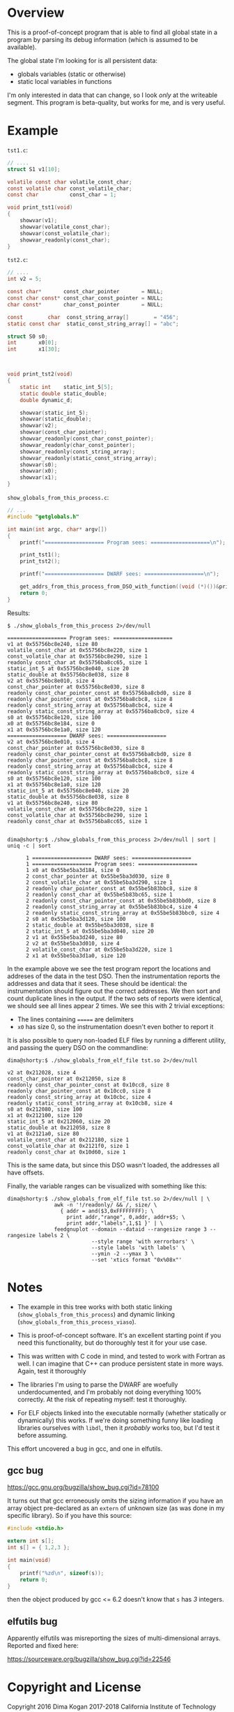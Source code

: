 * Overview
This is a proof-of-concept program that is able to find all global state in a
program by parsing its debug information (which is assumed to be available).

The global state I'm looking for is all persistent data:

- globals variables (static or otherwise)
- static local variables in functions

I'm only interested in data that can change, so I look /only/ at the writeable
segment. This program is beta-quality, but works for me, and is very useful.

* Example
=tst1.c=:
#+BEGIN_SRC C
// ....
struct S1 v1[10];

volatile const char volatile_const_char;
const volatile char const_volatile_char;
const char          const_char = 1;

void print_tst1(void)
{
    showvar(v1);
    showvar(volatile_const_char);
    showvar(const_volatile_char);
    showvar_readonly(const_char);
}
#+END_SRC

=tst2.c=:
#+BEGIN_SRC C
// ....
int v2 = 5;

const char*       const_char_pointer       = NULL;
const char const* const_char_const_pointer = NULL;
char const*       char_const_pointer       = NULL;

const        char  const_string_array[]        = "456";
static const char  static_const_string_array[] = "abc";

struct S0 s0;
int       x0[0];
int       x1[30];



void print_tst2(void)
{
    static int    static_int_5[5];
    static double static_double;
    double dynamic_d;

    showvar(static_int_5);
    showvar(static_double);
    showvar(v2);
    showvar(const_char_pointer);
    showvar_readonly(const_char_const_pointer);
    showvar_readonly(char_const_pointer);
    showvar_readonly(const_string_array);
    showvar_readonly(static_const_string_array);
    showvar(s0);
    showvar(x0);
    showvar(x1);
}
#+END_SRC

=show_globals_from_this_process.c=:
#+BEGIN_SRC C
// ...
#include "getglobals.h"

int main(int argc, char* argv[])
{
    printf("=================== Program sees: ===================\n");

    print_tst1();
    print_tst2();

    printf("=================== DWARF sees: ===================\n");

    get_addrs_from_this_process_from_DSO_with_function((void (*)())&print_tst1, "tst");
    return 0;
}
#+END_SRC

Results:

#+BEGIN_EXAMPLE
$ ./show_globals_from_this_process 2>/dev/null

=================== Program sees: ===================
v1 at 0x55756bc8e240, size 80
volatile_const_char at 0x55756bc8e220, size 1
const_volatile_char at 0x55756bc8e290, size 1
readonly const_char at 0x55756ba8cc65, size 1
static_int_5 at 0x55756bc8e040, size 20
static_double at 0x55756bc8e038, size 8
v2 at 0x55756bc8e010, size 4
const_char_pointer at 0x55756bc8e030, size 8
readonly const_char_pointer_const at 0x55756ba8cbd0, size 8
readonly char_pointer_const at 0x55756ba8cbc8, size 8
readonly const_string_array at 0x55756ba8cbc4, size 4
readonly static_const_string_array at 0x55756ba8cbc0, size 4
s0 at 0x55756bc8e120, size 100
x0 at 0x55756bc8e184, size 0
x1 at 0x55756bc8e1a0, size 120
=================== DWARF sees: ===================
v2 at 0x55756bc8e010, size 4
const_char_pointer at 0x55756bc8e030, size 8
readonly const_char_pointer_const at 0x55756ba8cbd0, size 8
readonly char_pointer_const at 0x55756ba8cbc8, size 8
readonly const_string_array at 0x55756ba8cbc4, size 4
readonly static_const_string_array at 0x55756ba8cbc0, size 4
s0 at 0x55756bc8e120, size 100
x1 at 0x55756bc8e1a0, size 120
static_int_5 at 0x55756bc8e040, size 20
static_double at 0x55756bc8e038, size 8
v1 at 0x55756bc8e240, size 80
volatile_const_char at 0x55756bc8e220, size 1
const_volatile_char at 0x55756bc8e290, size 1
readonly const_char at 0x55756ba8cc65, size 1


dima@shorty:$ ./show_globals_from_this_process 2>/dev/null | sort | uniq -c | sort

      1 =================== DWARF sees: ===================
      1 =================== Program sees: ===================
      1 x0 at 0x55be5ba3d184, size 0
      2 const_char_pointer at 0x55be5ba3d030, size 8
      2 const_volatile_char at 0x55be5ba3d290, size 1
      2 readonly char_pointer_const at 0x55be5b83bbc8, size 8
      2 readonly const_char at 0x55be5b83bc65, size 1
      2 readonly const_char_pointer_const at 0x55be5b83bbd0, size 8
      2 readonly const_string_array at 0x55be5b83bbc4, size 4
      2 readonly static_const_string_array at 0x55be5b83bbc0, size 4
      2 s0 at 0x55be5ba3d120, size 100
      2 static_double at 0x55be5ba3d038, size 8
      2 static_int_5 at 0x55be5ba3d040, size 20
      2 v1 at 0x55be5ba3d240, size 80
      2 v2 at 0x55be5ba3d010, size 4
      2 volatile_const_char at 0x55be5ba3d220, size 1
      2 x1 at 0x55be5ba3d1a0, size 120
#+END_EXAMPLE

In the example above we see the test program report the locations and addreses
of the data in the test DSO. Then the instrumentation reports the addresses and
data that it sees. These should be identical: the instrumentation should figure
out the correct addresses. We then sort and count duplicate lines in the output.
If the two sets of reports were identical, we should see all lines appear 2
times. We see this with 2 trivial exceptions:

- The lines containing ======= are delimiters
- =x0= has size 0, so the instrumentation doesn't even bother to report it

It is also possible to query non-loaded ELF files by running a different
utility, and passing the query DSO on the commandline:

#+BEGIN_EXAMPLE
dima@shorty:$ ./show_globals_from_elf_file tst.so 2>/dev/null

v2 at 0x212028, size 4
const_char_pointer at 0x212050, size 8
readonly const_char_pointer_const at 0x10cc8, size 8
readonly char_pointer_const at 0x10cc0, size 8
readonly const_string_array at 0x10cbc, size 4
readonly static_const_string_array at 0x10cb8, size 4
s0 at 0x212080, size 100
x1 at 0x212100, size 120
static_int_5 at 0x212060, size 20
static_double at 0x212058, size 8
v1 at 0x2121a0, size 80
volatile_const_char at 0x212180, size 1
const_volatile_char at 0x2121f0, size 1
readonly const_char at 0x10d60, size 1
#+END_EXAMPLE

This is the same data, but since this DSO wasn't loaded, the addresses all have
offsets.

Finally, the variable ranges can be visualized with something like this:

#+BEGIN_EXAMPLE
dima@shorty:$ ./show_globals_from_elf_file tst.so 2>/dev/null | \
               awk -n '!/readonly/ && /, size/ \
                 { addr = and($3,0xFFFFFFFF); \
                   print addr,"range", 0,addr, addr+$5; \
                   print addr,"labels",1,$1 }' | \
               feedgnuplot --domain --dataid --rangesize range 3 --rangesize labels 2 \
                           --style range 'with xerrorbars' \
                           --style labels 'with labels' \
                           --ymin -2 --ymax 3 \
                           --set 'xtics format "0x%08x"'
#+END_EXAMPLE

* Notes
- The example in this tree works with both static linking
  (=show_globals_from_this_process=) and dynamic linking
  (=show_globals_from_this_process_viaso=).

- This is proof-of-concept software. It's an excellent starting point if you
  need this functionality, but do thoroughly test it for your use case.

- This was written with C code in mind, and tested to work with Fortran as well.
  I can imagine that C++ can produce persistent state in more ways. Again, test
  it thoroughly

- The libraries I'm using to parse the DWARF are woefully underdocumented, and
  I'm probably not doing everything 100% correctly. At the risk of repeating
  myself: test it thoroughly.

- For ELF objects linked into the executable normally (whether statically or
  dynamically) this works. If we're doing something funny like loading
  libraries ourselves with =libdl=, then it /probably/ works too, but I'd test
  it before assuming.

This effort uncovered a bug in gcc, and one in elfutils.

** gcc bug

https://gcc.gnu.org/bugzilla/show_bug.cgi?id=78100


It turns out that gcc erroneously omits the sizing information if you have an
array object pre-declared as an =extern= of unknown size (as was done in my
specific library). So if you have this source:

#+BEGIN_SRC C
#include <stdio.h>

extern int s[];
int s[] = { 1,2,3 };

int main(void)
{
    printf("%zd\n", sizeof(s));
    return 0;
}
#+END_SRC

then the object produced by gcc <= 6.2 doesn't know that =s= has /3/ integers.

** elfutils bug

Apparently elfutils was misreporting the sizes of multi-dimensional arrays.
Reported and fixed here:

https://sourceware.org/bugzilla/show_bug.cgi?id=22546

* Copyright and License
Copyright 2016      Dima Kogan
          2017-2018 California Institute of Technology

Released under an MIT-style license:

Permission is hereby granted, free of charge, to any person obtaining a copy of
this software and associated documentation files (the "Software"), to deal in
the Software without restriction, including without limitation the rights to
use, copy, modify, merge, publish, distribute, sublicense, and/or sell copies of
the Software, and to permit persons to whom the Software is furnished to do so.
